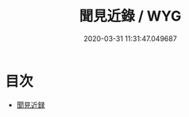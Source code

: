 #+TITLE: 聞見近錄 / WYG
#+DATE: 2020-03-31 11:31:47.049687
* 目次
 - [[file:KR3l0043_000.txt::000-1a][聞見近録]]
